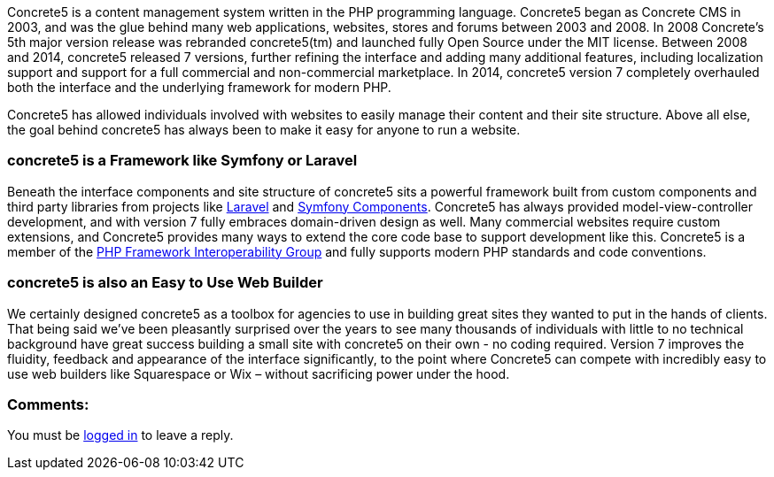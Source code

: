Concrete5 is a content management system written in the PHP programming language. Concrete5 began as Concrete CMS in 2003, and was the glue behind many web applications, websites, stores and forums between 2003 and 2008. In 2008 Concrete's 5th major version release was rebranded concrete5(tm) and launched fully Open Source under the MIT license. Between 2008 and 2014, concrete5 released 7 versions, further refining the interface and adding many additional features, including localization support and support for a full commercial and non-commercial marketplace. In 2014, concrete5 version 7 completely overhauled both the interface and the underlying framework for modern PHP.

Concrete5 has allowed individuals involved with websites to easily manage their content and their site structure. Above all else, the goal behind concrete5 has always been to make it easy for anyone to run a website.

=== concrete5 is a Framework like Symfony or Laravel

Beneath the interface components and site structure of concrete5 sits a powerful framework built from custom components and third party libraries from projects like http://www.laravel.com[Laravel] and http://symfony.com/components[Symfony Components]. Concrete5 has always provided model-view-controller development, and with version 7 fully embraces domain-driven design as well. Many commercial websites require custom extensions, and Concrete5 provides many ways to extend the core code base to support development like this. Concrete5 is a member of the http://www.php-fig.org/[PHP Framework Interoperability Group] and fully supports modern PHP standards and code conventions.

=== concrete5 is also an Easy to Use Web Builder

We certainly designed concrete5 as a toolbox for agencies to use in building great sites they wanted to put in the hands of clients. That being said we've been pleasantly surprised over the years to see many thousands of individuals with little to no technical background have great success building a small site with concrete5 on their own - no coding required. Version 7 improves the fluidity, feedback and appearance of the interface significantly, to the point where Concrete5 can compete with incredibly easy to use web builders like Squarespace or Wix – without sacrificing power under the hood.

=== Comments:

You must be link:/login/[logged in] to leave a reply.
